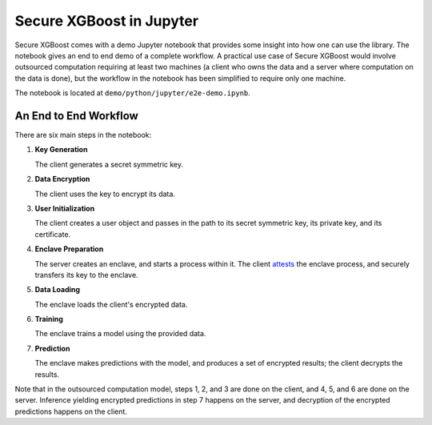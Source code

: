 #########################
Secure XGBoost in Jupyter
#########################

Secure XGBoost comes with a demo Jupyter notebook that provides some insight into how one can use the library. The notebook gives an end to end demo of a complete workflow. A practical use case of Secure XGBoost would involve outsourced computation requiring at least two machines (a client who owns the data and a server where computation on the data is done), but the workflow in the notebook has been simplified to require only one machine.

The notebook is located at ``demo/python/jupyter/e2e-demo.ipynb``.

**********************
An End to End Workflow
**********************

There are six main steps in the notebook:

1. **Key Generation**

   The client generates a secret symmetric key.

2. **Data Encryption**

   The client uses the key to encrypt its data.

3. **User Initialization**

   The client creates a user object and passes in the path to its secret symmetric key, its private key, and its certificate.

4. **Enclave Preparation**
   
   The server creates an enclave, and starts a process within it. The client `attests <https://software.intel.com/en-us/articles/code-sample-intel-software-guard-extensions-remote-attestation-end-to-end-example>`_ the enclave process, and securely transfers its key to the enclave.

5. **Data Loading**
   
   The enclave loads the client's encrypted data.

6. **Training**
   
   The enclave trains a model using the provided data.

7. **Prediction**
   
   The enclave makes predictions with the model, and produces a set of encrypted results; the client decrypts the results.

Note that in the outsourced computation model, steps 1, 2, and 3 are done on the client, and 4, 5, and 6 are done on the server. Inference yielding encrypted predictions in step 7 happens on the server, and decryption of the encrypted predictions happens on the client.

